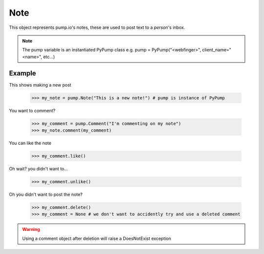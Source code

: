 
Note
====

This object represents pump.io's notes, these are used to post text to a `person`'s inbox. 

.. note:: The pump variable is an instantiated PyPump class e.g. pump = PyPump("<webfinger>", client_name="<name>", etc...)

.. py:class:: Note

    This represents a note, short-form text message, these appear in the stream
    

    .. py:attribute:: content

        This is the content of the Note

	    >>> my_note = pump.Note("I'm posting on pump.io")
            >>> my_note.content
            "I'm posting on pump.io" 

    .. py:attribute:: actor

        This is who posted the Note (Person object)

            >>> my_note = pump.Note("I'm posting on pump.io")
            >>> my_note.actor
            <Person: Tsyesika@pump.megworld.co.uk>

    .. py:attribute:: updated

        This is when it was last updated (posted, commented, etc.) this is a datetime.datetime object

            >>> my_note.updated
	    datetime.datetime(2013, 6, 15, 12, 31, 22, 134180)

    .. py:attribute:: published

        This is when the Note was first published, this is a datetime.datetime object

	    >>> my_note.published
            datetime.datetime(2013, 6, 15, 12, 31, 22, 134180)

    .. py:attribute:: to

        This is a list of person objects, who the Note was to

            >>> my_note.to
            [<Person: Tsyesika@pump.megworld.co.uk>, <Person: Tuteo@another.server.co.uk>]

    .. py:attribute:: cc

        This is a list of person objects, who was carbon copied into the Note

            >>> my_note.cc
            [<Person: someone@microca.st>]         

    .. py:method:: comment(comment)

        This takes in a Comment object, this will send
	the comment to the remote server.

    .. py:method:: delete()

        This will delete the object.


Example
-------

This shows making a new post

    >>> my_note = pump.Note("This is a new note!") # pump is instance of PyPump

You want to comment?



    >>> my_comment = pump.Comment("I'm commenting on my note")
    >>> my_note.comment(my_comment)


You can like the note

    >>> my_comment.like()

Oh wait? you didn't want to...

    >>> my_comment.unlike()

Oh you didn't want to post the note?

    >>> my_comment.delete()
    >>> my_comment = None # we don't want to accidently try and use a deleted comment

.. warning:: Using a comment object after deletion will raise a DoesNotExist exception
